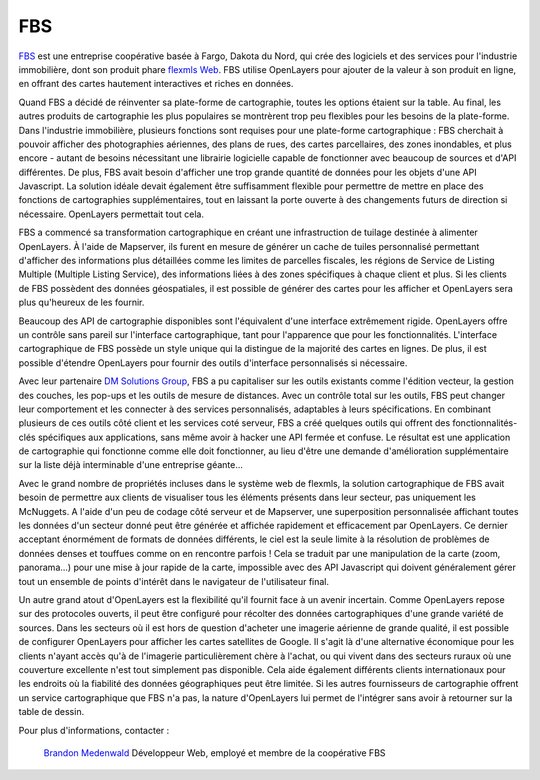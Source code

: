 FBS
---

.. _`FBS`: http://www.mlslistingonlinesoftware.com/
.. _`flexmls Web`: http://www.flexmls.com/

`FBS`_ est une entreprise coopérative basée à Fargo, Dakota du Nord, qui crée des logiciels et des services pour l'industrie immobilière, dont son produit phare `flexmls Web`_. FBS utilise OpenLayers pour ajouter de la valeur à son produit en ligne, en offrant des cartes hautement interactives et riches en données.

.. image:: _static/fbs1.png
  :align: right

Quand FBS a décidé de réinventer sa plate-forme de cartographie, toutes les options étaient sur la table. Au final, les autres produits de cartographie les plus populaires se montrèrent trop peu flexibles pour les besoins de la plate-forme. Dans l'industrie immobilière, plusieurs fonctions sont requises pour une plate-forme cartographique : FBS cherchait à pouvoir afficher des photographies aériennes, des plans de rues, des cartes parcellaires, des zones inondables, et plus encore - autant de besoins nécessitant une librairie logicielle capable de fonctionner avec beaucoup de sources et d'API différentes. De plus, FBS avait besoin d'afficher une trop grande quantité de données pour les objets d'une API Javascript. La solution idéale devait également être suffisamment flexible pour permettre de mettre en place des fonctions de cartographies supplémentaires, tout en laissant la porte ouverte à des changements futurs de direction si nécessaire. OpenLayers permettait tout cela.

FBS a commencé sa transformation cartographique en créant une infrastruction de tuilage destinée à alimenter OpenLayers. À l'aide de Mapserver, ils furent en mesure de générer un cache de tuiles personnalisé permettant d'afficher des informations plus détaillées comme les limites de parcelles fiscales, les régions de Service de Listing Multiple (Multiple Listing Service), des informations liées à des zones spécifiques à chaque client et plus. Si les clients de FBS possèdent des données géospatiales, il est possible de générer des cartes pour les afficher et OpenLayers sera plus qu'heureux de les fournir.

Beaucoup des API de cartographie disponibles sont l'équivalent d'une interface extrêmement rigide. OpenLayers offre un contrôle sans pareil sur l'interface cartographique, tant pour l'apparence que pour les fonctionnalités. L'interface cartographique de FBS possède un style unique qui la distingue de la majorité des cartes en lignes. De plus, il est possible d'étendre OpenLayers pour fournir des outils d'interface personnalisés si nécessaire.

.. _`DM Solutions Group`: http://www.dmsolutions.ca/

Avec leur partenaire `DM Solutions Group`_, FBS a pu capitaliser sur les outils existants comme l'édition vecteur, la gestion des couches, les pop-ups et les outils de mesure de distances. Avec un contrôle total sur les outils, FBS peut changer leur comportement et les connecter à des services personnalisés, adaptables à leurs spécifications. En combinant plusieurs de ces outils côté client et les services coté serveur, FBS a créé quelques outils qui offrent des fonctionnalités-clés spécifiques aux applications, sans même avoir à hacker une API fermée et confuse. Le résultat est une application de cartographie qui fonctionne comme elle doit fonctionner, au lieu d'être une demande d'amélioration supplémentaire sur la liste déjà interminable d'une entreprise géante...

.. image:: _static/fbs2.png
  :align: left

Avec le grand nombre de propriétés incluses dans le système web de flexmls, la solution cartographique de FBS avait besoin de permettre aux clients de visualiser tous les éléments présents dans leur secteur, pas uniquement les McNuggets. A l'aide d'un peu de codage côté serveur et de Mapserver, une superposition personnalisée affichant toutes les données d'un secteur donné peut être générée et affichée rapidement et efficacement par OpenLayers. Ce dernier acceptant énormément de formats de données différents, le ciel est la seule limite à la résolution de problèmes de données denses et touffues comme on en rencontre parfois ! Cela se traduit par une manipulation de la carte (zoom, panorama...) pour une mise à jour rapide de la carte, impossible avec des API Javascript qui doivent généralement gérer tout un ensemble de points d'intérêt dans le navigateur de l'utilisateur final. 

Un autre grand atout d'OpenLayers est la flexibilité qu'il fournit face à un avenir incertain. Comme OpenLayers repose sur des protocoles ouverts, il peut être configuré pour récolter des données cartographiques d'une grande variété de sources. Dans les secteurs où il est hors de question d'acheter une imagerie aérienne de grande qualité, il est possible de configurer OpenLayers pour afficher les cartes satellites de Google. Il s'agit là d'une alternative économique pour les clients n'ayant accès qu'à de l'imagerie particulièrement chère à l'achat, ou qui vivent dans des secteurs ruraux où une couverture excellente n'est tout simplement pas disponible. Cela aide également différents clients internationaux pour les endroits où la fiabilité des données géographiques peut être limitée. Si les autres fournisseurs de cartographie offrent un service cartographique que FBS n'a pas, la nature d'OpenLayers lui permet de l'intégrer sans avoir à retourner sur la table de dessin.

Pour plus d'informations, contacter :

.. _`Brandon Medenwald`: brandon@fbsdata.com
  
  `Brandon Medenwald`_
  Développeur Web, employé et membre de la coopérative FBS

